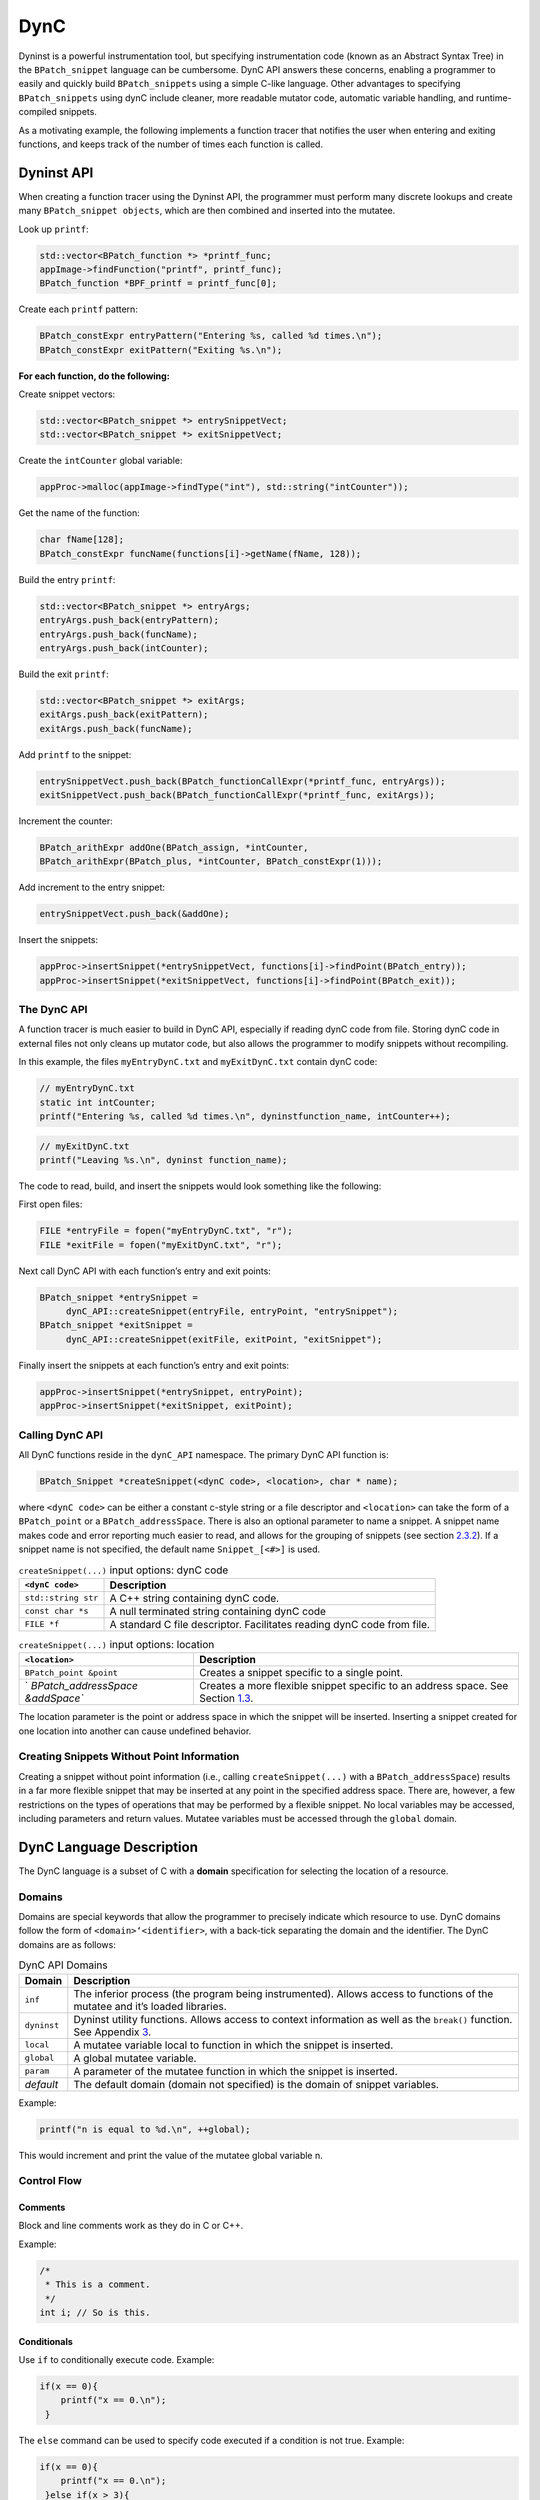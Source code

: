 .. _`sec:dyncapi-intro`:

====
DynC
====

Dyninst is a powerful instrumentation tool, but specifying
instrumentation code (known as an Abstract Syntax Tree) in the
``BPatch_snippet`` language can be cumbersome. DynC API answers these
concerns, enabling a programmer to easily and quickly build
``BPatch_snippets`` using a simple C-like language. Other advantages to
specifying ``BPatch_snippets`` using dynC include cleaner, more readable
mutator code, automatic variable handling, and runtime-compiled
snippets.

As a motivating example, the following implements a function tracer that
notifies the user when entering and exiting functions, and keeps track
of the number of times each function is called.

Dyninst API
===========

When creating a function tracer using the Dyninst API, the programmer
must perform many discrete lookups and create many
``BPatch_snippet objects``, which are then combined and inserted into
the mutatee.

Look up ``printf``:

.. code-block:: cpp

     std::vector<BPatch_function *> *printf_func;
     appImage->findFunction("printf", printf_func);
     BPatch_function *BPF_printf = printf_func[0];

Create each ``printf`` pattern:

.. code-block:: cpp

     BPatch_constExpr entryPattern("Entering %s, called %d times.\n");
     BPatch_constExpr exitPattern("Exiting %s.\n");

**For each function, do the following:**

Create snippet vectors:

.. code-block:: cpp

    std::vector<BPatch_snippet *> entrySnippetVect;
    std::vector<BPatch_snippet *> exitSnippetVect;

Create the ``intCounter`` global variable:

.. code-block:: cpp

    appProc->malloc(appImage->findType("int"), std::string("intCounter"));

Get the name of the function:

.. code-block:: cpp

    char fName[128];
    BPatch_constExpr funcName(functions[i]->getName(fName, 128));

Build the entry ``printf``:

.. code-block:: cpp
    
    std::vector<BPatch_snippet *> entryArgs;
    entryArgs.push_back(entryPattern);
    entryArgs.push_back(funcName);
    entryArgs.push_back(intCounter);

Build the exit ``printf``:

.. code-block:: cpp

    std::vector<BPatch_snippet *> exitArgs;
    exitArgs.push_back(exitPattern);
    exitArgs.push_back(funcName);

Add ``printf`` to the snippet:


.. code-block:: cpp

    entrySnippetVect.push_back(BPatch_functionCallExpr(*printf_func, entryArgs));
    exitSnippetVect.push_back(BPatch_functionCallExpr(*printf_func, exitArgs));

Increment the counter:

.. code-block:: cpp

    BPatch_arithExpr addOne(BPatch_assign, *intCounter, 
    BPatch_arithExpr(BPatch_plus, *intCounter, BPatch_constExpr(1)));

Add increment to the entry snippet:

.. code-block:: cpp

    entrySnippetVect.push_back(&addOne);

Insert the snippets:

.. code-block:: cpp

    appProc->insertSnippet(*entrySnippetVect, functions[i]->findPoint(BPatch_entry));
    appProc->insertSnippet(*exitSnippetVect, functions[i]->findPoint(BPatch_exit));


.. _dync-api-1:

The DynC API
------------

A function tracer is much easier to build in DynC API, especially if
reading dynC code from file. Storing dynC code in external files not
only cleans up mutator code, but also allows the programmer to modify
snippets without recompiling.

In this example, the files ``myEntryDynC.txt`` and ``myExitDynC.txt``
contain dynC code:

.. code-block:: cpp

    // myEntryDynC.txt
    static int intCounter;
    printf("Entering %s, called %d times.\n", dyninstfunction_name, intCounter++);

.. code-block:: cpp
    
    // myExitDynC.txt
    printf("Leaving %s.\n", dyninst function_name);

The code to read, build, and insert the snippets would look something
like the following:

First open files:

.. code-block:: cpp

    FILE *entryFile = fopen("myEntryDynC.txt", "r");
    FILE *exitFile = fopen("myExitDynC.txt", "r");

Next call DynC API with each function’s entry and exit points:

.. code-block:: cpp

    BPatch_snippet *entrySnippet = 
         dynC_API::createSnippet(entryFile, entryPoint, "entrySnippet");
    BPatch_snippet *exitSnippet = 
         dynC_API::createSnippet(exitFile, exitPoint, "exitSnippet");

Finally insert the snippets at each function’s entry and exit points:

.. code-block:: cpp

    appProc->insertSnippet(*entrySnippet, entryPoint);
    appProc->insertSnippet(*exitSnippet, exitPoint);

Calling DynC API
----------------

All DynC functions reside in the ``dynC_API`` namespace. The primary
DynC API function is:

.. code-block:: cpp

    BPatch_Snippet *createSnippet(<dynC code>, <location>, char * name);

| where ``<dynC code>`` can be either a constant c-style string or a
  file descriptor and ``<location>`` can take the form of a
  ``BPatch_point`` or a ``BPatch_addressSpace``. There is also an
  optional parameter to name a snippet. A snippet name makes code and
  error reporting much easier to read, and allows for the grouping of
  snippets (see section `2.3.2 <#sec:varExplain>`__). If a snippet name
  is not specified, the default name ``Snippet_[<#>]`` is used.

.. container:: centering

   .. table:: ``createSnippet(...)`` input options: dynC code

      +---------------------+-----------------------------------------------+
      | ``<dynC code>``     | Description                                   |
      +=====================+===============================================+
      | ``std::string str`` | A C++ string containing dynC code.            |
      +---------------------+-----------------------------------------------+
      | ``const char *s``   | A null terminated string containing dynC code |
      +---------------------+-----------------------------------------------+
      | ``FILE *f``         | A standard C file descriptor. Facilitates     |
      |                     | reading dynC code from file.                  |
      +---------------------+-----------------------------------------------+

   .. table:: ``createSnippet(...)`` input options: location

      +----------------------------------+----------------------------------+
      | ``<location>``                   | Description                      |
      +==================================+==================================+
      | ``BPatch_point &point``          | Creates a snippet specific to a  |
      |                                  | single point.                    |
      +----------------------------------+----------------------------------+
      | `                                | Creates a more flexible snippet  |
      | `BPatch_addressSpace &addSpace`` | specific to an address space.    |
      |                                  | See Section                      |
      |                                  | `1.3 <#sec:nopoint>`__.          |
      +----------------------------------+----------------------------------+

The location parameter is the point or address space in which the
snippet will be inserted. Inserting a snippet created for one location
into another can cause undefined behavior.

.. _`sec:nopoint`:

Creating Snippets Without Point Information
-------------------------------------------

Creating a snippet without point information (i.e., calling
``createSnippet(...)`` with a ``BPatch_addressSpace``) results in a far
more flexible snippet that may be inserted at any point in the specified
address space. There are, however, a few restrictions on the types of
operations that may be performed by a flexible snippet. No local
variables may be accessed, including parameters and return values.
Mutatee variables must be accessed through the ``global`` domain.

DynC Language Description
=========================

The DynC language is a subset of C with a **domain** specification for
selecting the location of a resource.

Domains
-------

Domains are special keywords that allow the programmer to precisely
indicate which resource to use. DynC domains follow the form of
``<domain>‘<identifier>``, with a back-tick separating the domain and
the identifier. The DynC domains are as follows:

.. table:: DynC API Domains

   +-------------+-------------------------------------------------------+
   | Domain      | Description                                           |
   +=============+=======================================================+
   | ``inf``     | The inferior process (the program being               |
   |             | instrumented). Allows access to functions of the      |
   |             | mutatee and it’s loaded libraries.                    |
   +-------------+-------------------------------------------------------+
   | ``dyninst`` | Dyninst utility functions. Allows access to context   |
   |             | information as well as the ``break()`` function. See  |
   |             | Appendix `3 <#sec:dyninstdomain>`__.                  |
   +-------------+-------------------------------------------------------+
   | ``local``   | A mutatee variable local to function in which the     |
   |             | snippet is inserted.                                  |
   +-------------+-------------------------------------------------------+
   | ``global``  | A global mutatee variable.                            |
   +-------------+-------------------------------------------------------+
   | ``param``   | A parameter of the mutatee function in which the      |
   |             | snippet is inserted.                                  |
   +-------------+-------------------------------------------------------+
   | *default*   | The default domain (domain not specified) is the      |
   |             | domain of snippet variables.                          |
   +-------------+-------------------------------------------------------+

Example:

.. code-block:: cpp

    printf("n is equal to %d.\n", ++global);

This would increment and print the value of the mutatee global variable
n.

Control Flow
------------

Comments
~~~~~~~~

Block and line comments work as they do in C or C++.

Example:

.. code-block:: cpp

    /*
     * This is a comment.
     */
    int i; // So is this.

Conditionals
~~~~~~~~~~~~

Use ``if`` to conditionally execute code. Example:

.. code-block:: cpp

    if(x == 0){
        printf("x == 0.\n");
     }

The ``else`` command can be used to specify code executed if a condition
is not true. Example:

.. code-block:: cpp

    if(x == 0){
        printf("x == 0.\n");
     }else if(x > 3){
        printf("x > 3.\n");
     }else{
        printf("x < 3 but x }= 0.\n");
     }

.. _`sec:firstOnly`:

First-Only Code Block
~~~~~~~~~~~~~~~~~~~~~

Code enclosed by a pair of ``% <code> %`` is executed only once by a
snippet. First-only code blocks can be useful for declaring and
initilizing variables, or for any task that needs to be executed only
once. Any number of first-only code blocks can be used in a dynC code
snippet.

A first-only code block is equivalent to the following:

.. code-block:: cpp

    static int firstTime = 0;
    if(firstTime == 0){
      <code>
      firstTime = 1;
    }

DynC will only execute the code in a first-only section the first time a
snippet is executed. If ``createSnippet(...)`` is called multiple times
and is passed the same name, then the first-only code will be executed
only once: the first time that any of those snippets *with the same
name* is executed. In contrast, if a snippet is created by calling
``createSnippet(...)`` with a unique snippet name (or if a name is
unspecified), the first-only code will be executed only once upon
reaching the first point encountered in the execution of the mutatee
where the returned ``BPatch_Snippet`` is inserted.

Example Touch:


.. code-block:: cpp

    {%
       printf("Function %s has been touched.\n", dyninst function_name);
    %}

If ``createSnippet(...)`` is passed the code in Example Touch and the
name ``"fooTouchSnip"`` and the returned ``BPatch_snippet`` is inserted
at the entry to function ``foo``, the output would be:

.. code-block:: cpp

    Function foo has been touched.
    (mutatee exit)

If the dynC code in Example Touch is passed to ``createSnippet(...)``
multiple times and each snippet is given the same name, but is inserted
at the entries of the functions ``foo``, ``bar``, and ``run``
respectively, the output would be:

.. code-block:: cpp

    Function foo has been touched.
    (mutatee exit)

Creating the snippets with distinct names (e.g. ``createSnippet(...)``
is called with the dynC code in Example Touch multiple times and the
snippets are named ``"fooTouchSnip"``, ``"barTouchSnip"``,
``"runTouchSnip"``) would produce an output like:

.. code-block:: cpp

    Function foo has been touched.
    Function bar has been touched.
    Function run has been touched.
    (mutatee exit)

A cautionary note: the use of first-only blocks can be expensive, as a
conditional must be evaluated each time the snippet is executed. If the
option is available, one may opt to insert a dynC snippet initializing
all global variables at the entry point of ``main``.

Variables
---------

DynC allows for the creation of *snippet local* variables. These
variables are in scope only within the snippet in which they are
created.

For example,

.. code-block:: cpp

    int i;
    i = 5;

would create an uninitialized variable named ``i`` of type integer. The
value of ``i`` is then set to 5. This is equivalent to:

.. code-block:: cpp
   
    int i = 5;

Static Variables
~~~~~~~~~~~~~~~~

Every time a snippet is executed, non-static variables are
reinitialized. To create a variable with value that persists across
executions of snippets, declare the variable as static.

Example:

.. code-block:: cpp

    int i = 10;
    printf("i is %d.\n", i++);

If the above is inserted at the entrance to a function that is called
four times, the output would be:

.. code-block:: cpp

    i is 10.
    i is 10.
    i is 10.
    i is 10.

Adding ``static`` to the variable declaration would make the value of
``i`` persist across executions:

.. code-block:: cpp

    static int i = 10;
    printf("i is %d.\n", i++);

Produces:

.. code-block:: cpp
    
   i is 10.
   i is 11.
   i is 12.
   i is 13.

A variable declared in a first-only section will also behave statically,
as the initialization occurs only once.

.. code-block:: cpp

    {%
       int i = 10;
    %}

.. _`sec:varExplain`:

An Explanation of the Internal Workings of DynC Variable Creation
~~~~~~~~~~~~~~~~~~~~~~~~~~~~~~~~~~~~~~~~~~~~~~~~~~~~~~~~~~~~~~~~~

DynC uses the DyninstAPI function ``malloc(...)`` to allocate dynC
declared variables when ``createSnippet(...)`` is called. The variable
name is mangled with the name of the snippet passed to createSnippet.
Thus, variables declared in dynC snippets are accessible only to those
snippets created by calling ``createSnippet(...)`` with the same name.

If the variables are explicitly initialized, dynC sets the value of the
variable with a ``BPatch_arithExpr(BPatch_assign...)`` snippet. Because
of this, each time the snippet is executed, the value is reset to the
initialized value. If, however the variables are not explicitly
initialized, they are automatically set to a type-specific zero-value.
Scalar variables are set to 0, and c-strings are set to empty,
null-terminated strings (i.e. ``""``).

If a variable is declared with the ``static`` keyword, then the
initialization is performed as if in a first-only block (see section
`2.2.3 <#sec:firstOnly>`__). Thus, a variable is initialized only the
first time that snippet is executed, and subsequent executions of the
variable initialization are ignored.

Creating Global Variables That Work With DynC
~~~~~~~~~~~~~~~~~~~~~~~~~~~~~~~~~~~~~~~~~~~~~

To declare a global variable that is accessible to all snippets inserted
into a mutatee, one must use the DyninstAPI
``BPatch_addressSpace::malloc(...)`` method (see *Dyninst Programmer’s
Guide*). This code is located in mutator code (*not* in dynC code).

**myMutator.C:**

.. code-block:: cpp

    ...
    // Creates a global variable of type in named globalIntN
    myAddressSpace->malloc(myImage->getType("int"), "globalIntN"); 
      
    // file1 and file2 are FILE *, entryPoint and exitPoint are BPatch_point 
    BPatch_snippet *snippet1 = dynC::createSnippet(file1, &entryPoint, "mySnippet1"); 
    BPatch_snippet *snippet2 = dynC::createSnippet(file2, &exitPoint, "mySnippet2");
      
    assert(snippet1);
    assert(snippet2);
      
    myAdressSpace->insertSnippet(snippet1, &entryPoint);
    myAdressSpace->insertSnippet(snippet2, &exitPoint);
      
    // run the mutatee
    ((BPatch_process *)myAdressSpace)->continueExecution();
    ...

**file1:**

.. code-block:: cpp

    global globalIntN = 0; // initialize global variable in first-only section
    printf("Welcome to function %s. Global variable globalIntN = %d.\n", 
      dyninst function_name, global globalIntN++);


**file2:**

.. code-block:: cpp

    printf("Goodbye from function %s. Global variable globalIntN = %d.\n", 
      dyninst function_name, global globalIntN++);

When run, the output from the instrumentation would be:

.. code-block:: cpp

    Welcome to function foo. Global variable globalIntN = 0.
    Goodbye from function foo. Global variable globalIntN = 1.
    Welcome to function foo. Global variable globalIntN = 2.
    Goodbye from function foo. Global variable globalIntN = 3.
    Welcome to function foo. Global variable globalIntN = 4.
    Goodbye from function foo. Global variable globalIntN = 5.

.. _dataTypes:

Data Types
~~~~~~~~~~

| DynC supported data types are restricted by those supported by
  Dyninst: ``int``, ``long``, ``char *``, and ``void *``. Integer and
  c-string primitives are also recognized:
| Example:


.. code-block:: cpp

    int i = 12;
    char *s = "hello";

Pointers
~~~~~~~~

Pointers are dereferenced with the prefix ``*<variable>`` and the
address of variable is specified by ``&<variable>``. For example, in
reference to the previous example from section `2.3.4 <#dataTypes>`__,
the statement ``*s`` would evaluate to the character ``h``.

Arrays
~~~~~~

Arrays in DynC behave much the same way they do in C.

Example:

.. code-block:: cpp

    int array[3] = {1, 2, 3};
    char *names[] = {"Mark", "Phil", "Deb", "Tracy"};
    names[2] = "Gwen" // change Deb to Gwen
    printf("The seventh element of mutArray is %d.\n", global mutArray[6]); //Mutatee array 
    if(istrcmp(*names, "Mark") == 0){} // This will evaluate to true. 

DynC Limitations
----------------

The DynC, while quite expressive, is limited to those actions supported
by the DyninstAPI. As such, it lacks certain abilities that many
programmers have come to expect. These differences will be discussed in
an exploration of those C abilities that dynC lacks.

Loops
~~~~~

There are no looping structures in DynC.

Enums, Unions, Structures
~~~~~~~~~~~~~~~~~~~~~~~~~

These features present a unique implementation challenge and are in
development. Look to future revisions for full support for enums,
unions, and structures.

Preprocessing
~~~~~~~~~~~~~

DynC does not allow C-style preprocessing macros or importation. Rather
than ``#define`` statements, constant variables are recommended.

Functions
~~~~~~~~~

Specifying functions is beyond the scope of the DynC language.
DyninstAPI has methods for dynamically loading code into a mutatee, and
these loaded functions can be used in DynC snippets.

.. _`sec:dyninstdomain`:

The Dyninst Domain
==================

The ``dyninst`` domain has quite a few useful values and functions:

.. table:: Dyninst Domain Values

   +-----------------+------------+-----------------+-----------------+
   | Identifier      | Type       | Where Valid     | Description     |
   +=================+============+=================+=================+
   | ``              | ``char *`` | Within a        | Evaluates to    |
   | function_name`` |            | function        | the name of the |
   |                 |            |                 | current         |
   |                 |            |                 | function. Call  |
   |                 |            |                 | to              |
   |                 |            |                 | ``creat         |
   |                 |            |                 | eSnippet(...)`` |
   |                 |            |                 | must specify a  |
   |                 |            |                 | ``              |
   |                 |            |                 | BPatch_point``. |
   +-----------------+------------+-----------------+-----------------+
   | ``module_name`` | ``char *`` | Anywhere        | Evaluates to    |
   |                 |            |                 | the name of the |
   |                 |            |                 | current module. |
   |                 |            |                 | Call to         |
   |                 |            |                 | ``creat         |
   |                 |            |                 | eSnippet(...)`` |
   |                 |            |                 | must specify a  |
   |                 |            |                 | ``              |
   |                 |            |                 | BPatch_point``. |
   +-----------------+------------+-----------------+-----------------+
   | ``b             | int        | At a memory     | Evaluates to    |
   | ytes_accessed`` |            | operation       | the number of   |
   |                 |            |                 | bytes accessed  |
   |                 |            |                 | by a memory     |
   |                 |            |                 | operation.      |
   +-----------------+------------+-----------------+-----------------+
   | ``effe          | ``void *`` | At a memory     | Evaluates the   |
   | ctive_address`` |            | operation       | effective       |
   |                 |            |                 | address of a    |
   |                 |            |                 | memory          |
   |                 |            |                 | operation.      |
   +-----------------+------------+-----------------+-----------------+
   | ``ori           | ``void *`` | Anywhere        | Evaluates to    |
   | ginal_address`` |            |                 | the original    |
   |                 |            |                 | address where   |
   |                 |            |                 | the snippet was |
   |                 |            |                 | inserted.       |
   +-----------------+------------+-----------------+-----------------+
   | ``a             | ``void *`` | Anywhere        | Evaluates to    |
   | ctual_address`` |            |                 | the actual      |
   |                 |            |                 | address of the  |
   |                 |            |                 | i               |
   |                 |            |                 | nstrumentation. |
   +-----------------+------------+-----------------+-----------------+
   | `               | ``void *`` | Function exit   | Evaluates to    |
   | `return_value`` |            |                 | the return      |
   |                 |            |                 | value of a      |
   |                 |            |                 | function.       |
   +-----------------+------------+-----------------+-----------------+
   | `               | int        | Anywhere        | Returns the     |
   | `thread_index`` |            |                 | index of the    |
   |                 |            |                 | thread the      |
   |                 |            |                 | snippet is      |
   |                 |            |                 | executing on.   |
   +-----------------+------------+-----------------+-----------------+
   | ``tid``         | int        | Anywhere        | Returns the id  |
   |                 |            |                 | of the thread   |
   |                 |            |                 | the snippet is  |
   |                 |            |                 | executing on.   |
   +-----------------+------------+-----------------+-----------------+
   | ``d             | ``void *`` | At calls,       | Calculates the  |
   | ynamic_target`` |            | jumps, returns  | target of a     |
   |                 |            |                 | control flow    |
   |                 |            |                 | instruction.    |
   +-----------------+------------+-----------------+-----------------+
   | ``break()``     | void       | Anywhere        | Causes the      |
   |                 |            |                 | mutatee to      |
   |                 |            |                 | execute a       |
   |                 |            |                 | breakpoint.     |
   +-----------------+------------+-----------------+-----------------+
   | `               | void       | Anywhere        | Stops the       |
   | `stopthread()`` |            |                 | thread on which |
   |                 |            |                 | the snippet is  |
   |                 |            |                 | executing.      |
   +-----------------+------------+-----------------+-----------------+
